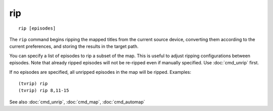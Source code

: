 .. tvrip: extract and transcode DVDs of TV series
..
.. Copyright (c) 2024 Dave Jones <dave@waveform.org.uk>
..
.. SPDX-License-Identifier: GPL-3.0-or-later

===
rip
===

::

    rip [episodes]

The ``rip`` command begins ripping the mapped titles from the current source
device, converting them according to the current preferences, and storing the
results in the target path.

You can specify a list of episodes to rip a subset of the map. This is useful
to adjust ripping configurations between episodes. Note that already ripped
episodes will not be re-ripped even if manually specified. Use :doc:`cmd_unrip`
first.

If no episodes are specified, all unripped episodes in the map will be ripped.
Examples::

    (tvrip) rip
    (tvrip) rip 8,11-15

See also :doc:`cmd_unrip`, :doc:`cmd_map`, :doc:`cmd_automap`
